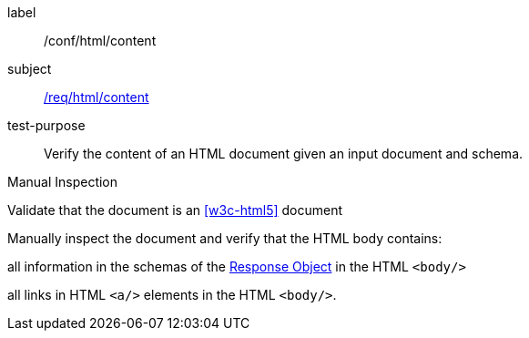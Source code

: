 [[ats_html_content]]
[abstract_test]
====
[%metadata]
label:: /conf/html/content
subject:: <<req_html_content,/req/html/content>>
test-purpose:: Verify the content of an HTML document given an input document and schema.

[.component,class=test method type]
--
Manual Inspection
--

[.component,class=test method]
=====
[.component,class=step]
--
Validate that the document is an <<w3c-html5>> document
--

[.component,class=step]
======
Manually inspect the document and verify that the HTML body contains:

[.component,class=step]
--
all information in the schemas of the link:https://github.com/OAI/OpenAPI-Specification/blob/master/versions/3.0.0.md#responseObject[Response Object] in the HTML `<body/>`
--

[.component,class=step]
--
all links in HTML `<a/>` elements in the HTML `<body/>`.
--
======
=====
====

